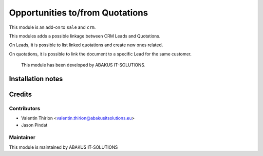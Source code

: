 =====================================
Opportunities to/from Quotations
=====================================

This module is an add-on to ``sale`` and ``crm``.

This modules adds a possible linkage between CRM Leads and Quotations.

On Leads, it is possible to list linked quotations and create new ones related.

On quotations, it is possible to link the document to a specific Lead for the same customer.

    This module has been developed by ABAKUS IT-SOLUTIONS.

Installation notes
==================

Credits
=======

Contributors
------------

* Valentin Thirion <valentin.thirion@abakusitsolutions.eu>
* Jason Pindat

Maintainer
-----------

.. image:: https://www.abakusitsolutions.eu/logos/abakus_logo_square_negatif.png
   :alt: ABAKUS IT-SOLUTIONS
   :target: http://www.abakusitsolutions.eu

This module is maintained by ABAKUS IT-SOLUTIONS
